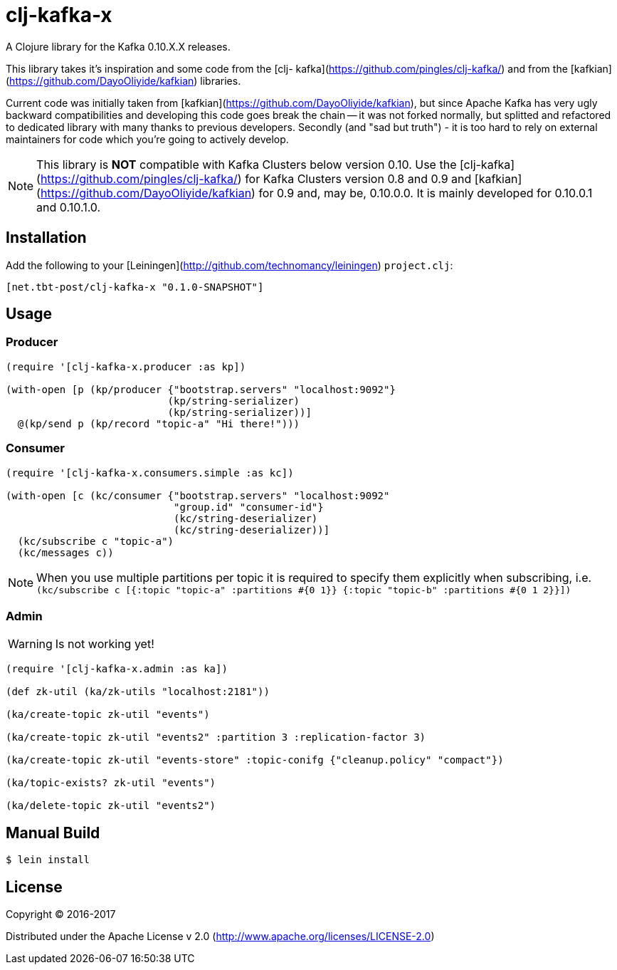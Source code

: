 = clj-kafka-x

A Clojure library for the Kafka 0.10.X.X releases.

This library takes it's inspiration and some code from the [clj- kafka](https://github.com/pingles/clj-kafka/) and from the [kafkian](https://github.com/DayoOliyide/kafkian) libraries.

Current code was initially taken from [kafkian](https://github.com/DayoOliyide/kafkian), but since Apache Kafka has very ugly backward compatibilities and developing this code goes break the chain -- it was not forked normally, but splitted and refactored to dedicated library with many thanks to previous developers. Secondly (and "sad but truth") - it is too hard to rely on external maintainers for code which you're going to actively develop.

NOTE: This library is *NOT* compatible with Kafka Clusters below version 0.10. Use the [clj-kafka](https://github.com/pingles/clj-kafka/) for Kafka Clusters version 0.8 and 0.9 and [kafkian](https://github.com/DayoOliyide/kafkian) for 0.9 and, may be, 0.10.0.0. It is mainly developed for 0.10.0.1 and 0.10.1.0.

== Installation

Add the following to your [Leiningen](http://github.com/technomancy/leiningen) `project.clj`:

[source,clojure]
----
[net.tbt-post/clj-kafka-x "0.1.0-SNAPSHOT"]
----

== Usage

=== Producer

[source,clojure]
----
(require '[clj-kafka-x.producer :as kp])

(with-open [p (kp/producer {"bootstrap.servers" "localhost:9092"}
                           (kp/string-serializer)
                           (kp/string-serializer))]
  @(kp/send p (kp/record "topic-a" "Hi there!")))
----

=== Consumer

[source,clojure]
----
(require '[clj-kafka-x.consumers.simple :as kc])

(with-open [c (kc/consumer {"bootstrap.servers" "localhost:9092"
                            "group.id" "consumer-id"}
                            (kc/string-deserializer)
                            (kc/string-deserializer))]
  (kc/subscribe c "topic-a")
  (kc/messages c))
----

NOTE: When you use multiple partitions per topic it is required to specify them explicitly when subscribing, i.e. `(kc/subscribe c [{:topic "topic-a" :partitions #{0 1}} {:topic "topic-b" :partitions #{0 1 2}}])`

=== Admin

WARNING: Is not working yet!

[source,clojure]
----
(require '[clj-kafka-x.admin :as ka])

(def zk-util (ka/zk-utils "localhost:2181"))

(ka/create-topic zk-util "events")

(ka/create-topic zk-util "events2" :partition 3 :replication-factor 3)

(ka/create-topic zk-util "events-store" :topic-conifg {"cleanup.policy" "compact"})

(ka/topic-exists? zk-util "events")

(ka/delete-topic zk-util "events2")
----

== Manual Build

[source,text]
----
$ lein install
----

== License

Copyright © 2016-2017

Distributed under the Apache License v 2.0 (http://www.apache.org/licenses/LICENSE-2.0)

